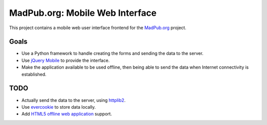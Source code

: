================================
MadPub.org: Mobile Web Interface
================================

This project contains a mobile web user interface frontend for the `MadPub.org`_ project.


Goals
-----

* Use a Python framework to handle creating the forms and sending the data to the server.
* Use `jQuery Mobile`_ to provide the interface.
* Make the application available to be used offline, then being able to send the data when Internet connectivity is established.


TODO
----

* Actually send the data to the server, using `httplib2`_.
* Use `evercookie`_ to store data locally.
* Add `HTML5 offline web application`_ support.


.. _MadPub.org: http://wiki.rhok.org/MadPub.org
.. _jQuery Mobile: http://jquerymobile.com/
.. _httplib2: http://httplib2.googlecode.com/
.. _evercookie: http://samy.pl/evercookie/
.. _HTML5 offline web application: http://diveintohtml5.org/offline.html
